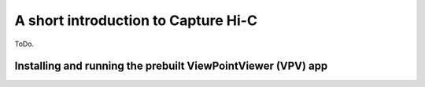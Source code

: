 A short introduction to Capture Hi-C
===============================

ToDo.



Installing and running the prebuilt ViewPointViewer (VPV) app
~~~~~~~~~~~~~~~~~~~~~~~~~
